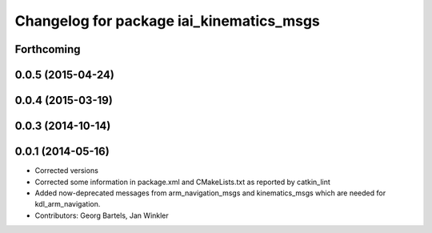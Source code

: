 ^^^^^^^^^^^^^^^^^^^^^^^^^^^^^^^^^^^^^^^^^
Changelog for package iai_kinematics_msgs
^^^^^^^^^^^^^^^^^^^^^^^^^^^^^^^^^^^^^^^^^

Forthcoming
-----------

0.0.5 (2015-04-24)
------------------

0.0.4 (2015-03-19)
------------------

0.0.3 (2014-10-14)
------------------

0.0.1 (2014-05-16)
------------------
* Corrected versions
* Corrected some information in package.xml and CMakeLists.txt as reported by catkin_lint
* Added now-deprecated messages from arm_navigation_msgs and kinematics_msgs which are needed for kdl_arm_navigation.
* Contributors: Georg Bartels, Jan Winkler
